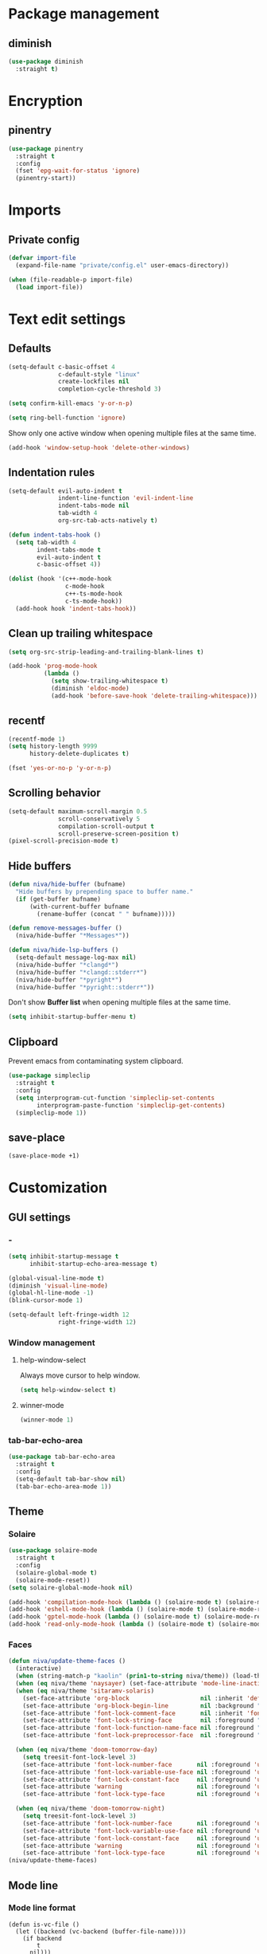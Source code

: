 #+PROPERTY: header-args:emacs-lisp :tangle (concat (file-name-sans-extension (buffer-file-name)) ".el")
#+OPTIONS:  toc:2
#+STARTUP:  overview

* Package management
** diminish
#+begin_src emacs-lisp
  (use-package diminish
    :straight t)
#+end_src
* Encryption
** pinentry
#+begin_src emacs-lisp
  (use-package pinentry
    :straight t
    :config
    (fset 'epg-wait-for-status 'ignore)
    (pinentry-start))
#+end_src

* Imports
** Private config
#+begin_src emacs-lisp
  (defvar import-file
    (expand-file-name "private/config.el" user-emacs-directory))

  (when (file-readable-p import-file)
    (load import-file))
#+end_src

* Text edit settings
** Defaults
#+begin_src emacs-lisp
  (setq-default c-basic-offset 4
                c-default-style "linux"
                create-lockfiles nil
                completion-cycle-threshold 3)
#+end_src

#+begin_src emacs-lisp
  (setq confirm-kill-emacs 'y-or-n-p)
#+end_src

#+begin_src emacs-lisp
  (setq ring-bell-function 'ignore)
#+end_src

Show only one active window when opening multiple files at the same time.
#+begin_src emacs-lisp
  (add-hook 'window-setup-hook 'delete-other-windows)
#+end_src

** Indentation rules

#+begin_src emacs-lisp
  (setq-default evil-auto-indent t
                indent-line-function 'evil-indent-line
                indent-tabs-mode nil
                tab-width 4
                org-src-tab-acts-natively t)

  (defun indent-tabs-hook ()
    (setq tab-width 4
          indent-tabs-mode t
          evil-auto-indent t
          c-basic-offset 4))

  (dolist (hook '(c++-mode-hook
                  c-mode-hook
                  c++-ts-mode-hook
                  c-ts-mode-hook))
    (add-hook hook 'indent-tabs-hook))
#+end_src

** Clean up trailing whitespace
#+begin_src emacs-lisp
  (setq org-src-strip-leading-and-trailing-blank-lines t)

  (add-hook 'prog-mode-hook
            (lambda ()
              (setq show-trailing-whitespace t)
              (diminish 'eldoc-mode)
              (add-hook 'before-save-hook 'delete-trailing-whitespace)))
#+end_src

** recentf
#+begin_src emacs-lisp
  (recentf-mode 1)
  (setq history-length 9999
        history-delete-duplicates t)
#+end_src

#+begin_src emacs-lisp
  (fset 'yes-or-no-p 'y-or-n-p)
#+end_src

** Scrolling behavior
#+begin_src emacs-lisp
  (setq-default maximum-scroll-margin 0.5
                scroll-conservatively 5
                compilation-scroll-output t
                scroll-preserve-screen-position t)
  (pixel-scroll-precision-mode t)
#+end_src

** Hide buffers

#+begin_src emacs-lisp
  (defun niva/hide-buffer (bufname)
    "Hide buffers by prepending space to buffer name."
    (if (get-buffer bufname)
        (with-current-buffer bufname
          (rename-buffer (concat " " bufname)))))
#+end_src

#+begin_src emacs-lisp
  (defun remove-messages-buffer ()
    (niva/hide-buffer "*Messages*"))
#+end_src

#+begin_src emacs-lisp
  (defun niva/hide-lsp-buffers ()
    (setq-default message-log-max nil)
    (niva/hide-buffer "*clangd*")
    (niva/hide-buffer "*clangd::stderr*")
    (niva/hide-buffer "*pyright*")
    (niva/hide-buffer "*pyright::stderr*"))
#+end_src

Don't show *Buffer list* when opening multiple files at the same time.
#+begin_src emacs-lisp
  (setq inhibit-startup-buffer-menu t)
#+end_src

** Clipboard
Prevent emacs from contaminating system clipboard.
#+begin_src emacs-lisp
  (use-package simpleclip
    :straight t
    :config
    (setq interprogram-cut-function 'simpleclip-set-contents
          interprogram-paste-function 'simpleclip-get-contents)
    (simpleclip-mode 1))
#+end_src

** save-place
#+begin_src emacs-lisp
  (save-place-mode +1)
#+end_src
* Customization
** GUI settings
*** -
#+begin_src emacs-lisp
  (setq inhibit-startup-message t
        inhibit-startup-echo-area-message t)

  (global-visual-line-mode t)
  (diminish 'visual-line-mode)
  (global-hl-line-mode -1)
  (blink-cursor-mode 1)

  (setq-default left-fringe-width 12
                right-fringe-width 12)
#+end_src

*** Window management
**** help-window-select
Always move cursor to help window.
#+begin_src emacs-lisp
  (setq help-window-select t)
#+end_src

**** winner-mode
#+begin_src emacs-lisp
  (winner-mode 1)
#+end_src

*** tab-bar-echo-area
#+begin_src emacs-lisp
  (use-package tab-bar-echo-area
    :straight t
    :config
    (setq-default tab-bar-show nil)
    (tab-bar-echo-area-mode 1))
#+end_src

** Theme
*** Solaire
#+begin_src emacs-lisp
  (use-package solaire-mode
    :straight t
    :config
    (solaire-global-mode t)
    (solaire-mode-reset))
  (setq solaire-global-mode-hook nil)

  (add-hook 'compilation-mode-hook (lambda () (solaire-mode t) (solaire-mode-reset)))
  (add-hook 'eshell-mode-hook (lambda () (solaire-mode t) (solaire-mode-reset)))
  (add-hook 'gptel-mode-hook (lambda () (solaire-mode t) (solaire-mode-reset)))
  (add-hook 'read-only-mode-hook (lambda () (solaire-mode t) (solaire-mode-reset)))
#+end_src

*** Faces
#+begin_src emacs-lisp
  (defun niva/update-theme-faces ()
    (interactive)
    (when (string-match-p "kaolin" (prin1-to-string niva/theme)) (load-theme niva/theme))
    (when (eq niva/theme 'naysayer) (set-face-attribute 'mode-line-inactive nil :box t))
    (when (eq niva/theme 'sitaramv-solaris)
      (set-face-attribute 'org-block                    nil :inherit 'default :background "black")
      (set-face-attribute 'org-block-begin-line         nil :background "black")
      (set-face-attribute 'font-lock-comment-face       nil :inherit 'font-lock-builtin-face :slant 'unspecified :foreground 'unspecified)
      (set-face-attribute 'font-lock-string-face        nil :foreground "cyan")
      (set-face-attribute 'font-lock-function-name-face nil :foreground "yellow")
      (set-face-attribute 'font-lock-preprocessor-face  nil :foreground "green"))

    (when (eq niva/theme 'doom-tomorrow-day)
      (setq treesit-font-lock-level 3)
      (set-face-attribute 'font-lock-number-face       nil :foreground 'unspecified :inherit 'font-lock-builtin-face)
      (set-face-attribute 'font-lock-variable-use-face nil :foreground 'unspecified :inherit 'default)
      (set-face-attribute 'font-lock-constant-face     nil :foreground 'unspecified :inherit 'font-lock-number-face)
      (set-face-attribute 'warning                     nil :foreground 'unspecified :inherit 'font-lock-builtin-face)
      (set-face-attribute 'font-lock-type-face         nil :foreground 'unspecified :inherit 'font-lock-builtin-face))

    (when (eq niva/theme 'doom-tomorrow-night)
      (setq treesit-font-lock-level 3)
      (set-face-attribute 'font-lock-number-face       nil :foreground 'unspecified :inherit 'font-lock-builtin-face)
      (set-face-attribute 'font-lock-variable-use-face nil :foreground 'unspecified :inherit 'default)
      (set-face-attribute 'font-lock-constant-face     nil :foreground 'unspecified :inherit 'font-lock-number-face)
      (set-face-attribute 'warning                     nil :foreground 'unspecified :inherit 'font-lock-builtin-face)
      (set-face-attribute 'font-lock-type-face         nil :foreground 'unspecified :inherit 'font-lock-builtin-face)))
  (niva/update-theme-faces)

#+end_src
** Mode line
*** Mode line format
#+begin_src disabled
  (defun is-vc-file ()
    (let ((backend (vc-backend (buffer-file-name))))
      (if backend
          t
        nil)))

  (defun niva/git-state-symbol ()
    (pcase (vc-git-state (buffer-file-name))
      ('ignored ".")
      ('unregistered ".")
      ('removed "-")
      ('edited "*")
      ('added "+")
      ('conflict "‼")
      (_ "")))

  (defvar-local niva--git-mode-line "")
  (make-variable-buffer-local 'niva--git-mode-line)
  (defun niva/update-git-branch-name ()
    (interactive)
    (if vc-mode
        (setq niva--git-mode-line (format " |  %s" (substring vc-mode 5)))
      (setq niva--git-mode-line "")))

  ;; (setq my-git-branch-name-timer (run-with-timer 0 5 'niva/update-git-branch-name))

  (defun niva/git-repository-name ()
    (let ((repository-name (vc-git-repository-url buffer-file-name)))
      (s-replace ".git" "" (s-replace "git@github.com:" "" repository-name))))

  (defun niva/bottom-right-window-p ()
    (let* ((frame (selected-frame))
           (frame-width (frame-width frame))
           (frame-height (frame-height frame)))
      (eq (selected-window)
          (window-at (- frame-width 3) (- frame-height 3)))))

  (defun niva/format-right-mode-line ()
    (propertize
     (format "%s %s %s %s "
             niva--irc-notification
             (if (= niva-elfeed-unread-count 0) ""
               (format "  %-2d" niva-elfeed-unread-count))
             (format-time-string "%R") " ")
     'face 'font-lock-string-face))

  (setq-default mode-line-format
                `((:eval (if (and buffer-file-name (buffer-modified-p)) "*%b" " %b"))
                  (:eval (if vc-mode niva--git-mode-line))
                  " | %l:%c"
                  (:eval (propertize " " 'display (list 'space :align-to (- (window-total-width) (length (niva/format-right-mode-line))))))
                  (:eval (if (niva/bottom-right-window-p) (niva/format-right-mode-line)))))
#+end_src

#+begin_src emacs-lisp
  (setq evil-mode-line-format nil)

  (setq minibuffer-prompt-properties '(read-only t intangible t cursor-intangible t face minibuffer-prompt))

  (setq-default niva/custom-mode-line
                '("%e" mode-line-front-space
                  (:propertize
                   ("" mode-line-mule-info mode-line-client mode-line-modified
                    mode-line-remote mode-line-window-dedicated)
                   display (min-width (6.0)))
                  mode-line-frame-identification
                  "%12b" ;; Remove font weight from buffer name
                  " "
                  mode-line-position (project-mode-line project-mode-line-format)
                  (vc-mode vc-mode) "  " mode-line-modes mode-line-misc-info
                  mode-line-end-spaces))

  (defun niva/change-mode-line ()
    (interactive)
    (setq mode-line-format niva/custom-mode-line))
#+end_src

#+begin_src emacs-lisp
  (setq inhibit-compacting-font-caches t)
#+end_src

*** Display time
#+begin_src emacs-lisp
  (setq display-time-format " %H:%M ")
  (setq display-time-interval 60)
  (setq display-time-default-load-average nil)

  (setq display-time-string-forms
        '((propertize
           (format-time-string display-time-format now)
           'help-echo (format-time-string "%a %b %e, %Y" now))
          " "))
  (display-time-mode 1)
#+end_src

** Font
*** Reset
#+begin_src emacs-lisp
(set-face-attribute 'fixed-pitch nil :family 'unspecified)
#+end_src
*** Remove font weight
#+begin_src emacs-lisp
  (defun niva/remove-font-weight ()
    "Set weights to regular on common faces"
    (interactive)
    (custom-set-faces
     '(default                           ((t (:background unspecified))))
     '(compilation-error                 ((t (:weight     unspecified))))
     '(bold                              ((t (:weight     unspecified))))
     '(outline-1                         ((t (:weight     unspecified))))
     '(outline-2                         ((t (:weight     unspecified))))
     '(outline-3                         ((t (:weight     unspecified))))
     '(font-lock-comment-face            ((t (:weight     unspecified))))
     '(error nil                         ((t (:weight     unspecified)))))

    (set-face-attribute 'bold               nil :weight 'unspecified)
    (set-face-attribute 'buffer-menu-buffer nil :weight 'unspecified)
    (set-face-attribute 'compilation-error  nil :weight 'unspecified)
    (set-face-attribute 'default            nil :weight 'unspecified)
    (set-face-attribute 'help-key-binding   nil :weight 'unspecified :family 'unspecified :box 'unspecified :inherit 'default)
    (set-face-attribute 'outline-1          nil :weight 'unspecified)
    (set-face-attribute 'outline-2          nil :weight 'unspecified)
    (set-face-attribute 'outline-3          nil :weight 'unspecified)
    (set-face-attribute 'tooltip            nil :inherit 'default))
  ;; (add-hook 'prog-mode-hook 'niva/remove-font-weight)
#+end_src

*** Enable chinese characters

#+begin_src disabled
  (use-package cnfonts
    :straight t
    :config
    (setq cnfonts-use-face-font-rescale t
          cnfonts-default-fontsize 16)
    (cnfonts-mode 1))
#+end_src

** Ligatures
#+begin_src emacs-lisp
  (use-package ligature
    :straight t
    :config
    (global-ligature-mode t)
    (ligature-set-ligatures 'prog-mode '("==" "!=" "<-" "<--" "->" "-->")))
#+end_src

* Controls
** Evil mode
*** evil-mode
#+begin_src emacs-lisp
  (use-package evil
    :straight t
    :init
    (setq evil-want-integration t
          evil-want-keybinding nil
          evil-vsplit-window-right t
          evil-split-window-below t
          evil-want-C-u-scroll t
          evil-undo-system 'undo-redo
          evil-scroll-count 8)
    (evil-mode))

  (with-eval-after-load 'evil-maps
    (define-key evil-motion-state-map (kbd "RET") nil))
#+end_src

*** general
#+begin_src emacs-lisp
  (use-package general
    :straight t
    :config (general-evil-setup t))
#+end_src

*** Evil collection
#+begin_src emacs-lisp
  (use-package evil-collection
    :after evil
    :straight t
    :diminish evil-collection-unimpaired-mode
    :delight
    :config
    (setq evil-collection-setup-minibuffer t)
    (evil-collection-init))

  (evil-set-initial-state 'dired-mode 'normal)
#+end_src

*** savehist
#+begin_src emacs-lisp
  (use-package savehist
    :straight t
    :init
    (savehist-mode))
#+end_src

** Window management
*** transpose-frame
#+begin_src emacs-lisp
  (use-package transpose-frame :straight t)
#+end_src
** Keybindings
*** -

#+begin_src emacs-lisp
  (use-package bind-key
    :straight t)
#+end_src

#+begin_src emacs-lisp
  (setq mac-escape-modifier nil
        mac-option-modifier nil
        mac-right-command-modifier 'meta
        mac-pass-command-to-system t)
#+end_src

#+begin_src emacs-lisp
  (global-set-key (kbd "C-j")  nil)
  (global-set-key (kbd "C-k")  nil)
  (global-set-key (kbd "<f1>") nil)
  (global-set-key (kbd "<f2>") nil)
  (global-set-key (kbd "<f3>") nil)
  (global-set-key (kbd "<f4>") nil)
#+end_src

#+begin_src emacs-lisp
  (global-set-key                   (kbd "€")       (kbd "$"))
  (global-set-key                   (kbd "<f13>")   'evil-invert-char)
  (define-key evil-insert-state-map (kbd "C-c C-e") 'comment-line)
  (define-key evil-visual-state-map (kbd "C-c C-e") 'comment-line)

  (define-key evil-normal-state-map (kbd "C-b C-x") 'kill-this-buffer)
  (define-key help-mode-map         (kbd "C-b C-x") 'evil-delete-buffer)
  (define-key evil-normal-state-map (kbd "C-w C-x") 'delete-window)
  (define-key evil-normal-state-map (kbd "s-e")     'eshell)
  (define-key evil-normal-state-map (kbd "M-e")     'eshell)
  (define-key evil-normal-state-map (kbd "B V")     'org-babel-mark-block)
  (define-key evil-normal-state-map (kbd "SPC e b") 'org-babel-execute-src-block-maybe)

  (define-key evil-normal-state-map (kbd "C-a") 'beginning-of-visual-line)
  (define-key evil-insert-state-map (kbd "C-a") 'beginning-of-visual-line)
  (define-key evil-visual-state-map (kbd "C-a") 'beginning-of-visual-line)

  (define-key evil-normal-state-map (kbd "C-e") 'end-of-visual-line)
  (define-key evil-insert-state-map (kbd "C-e") 'end-of-visual-line)
  (define-key evil-visual-state-map (kbd "C-e") 'end-of-visual-line)

  (define-key evil-normal-state-map (kbd "C-b n")   'evil-next-buffer)
  (define-key evil-normal-state-map (kbd "C-b p")   'evil-previous-buffer)

  (define-key evil-normal-state-map (kbd "C-n")   'next-line)
  (define-key evil-normal-state-map (kbd "C-p")   'previous-line)



  (with-eval-after-load 'evil-maps  (define-key evil-motion-state-map (kbd "RET") nil))
#+end_src

#+begin_src emacs-lisp
  (define-key evil-normal-state-map (kbd "C-w n")     'tab-next)
  (define-key evil-normal-state-map (kbd "C-w c")     'tab-new)
  (define-key evil-normal-state-map (kbd "C-<tab>")   'tab-next)
  (define-key evil-normal-state-map (kbd "C-S-<tab>") 'tab-previous)
#+end_src

#+begin_src emacs-lisp
  (global-set-key (kbd "s-q")        'save-buffers-kill-terminal)
  (global-set-key (kbd "s-<return>") 'toggle-frame-fullscreen)
  (global-set-key (kbd "s-t")        'tab-new)
  (global-set-key (kbd "s-w")        'tab-close)
  (global-set-key (kbd "s-z")        nil)
#+end_src

*** Window management
**** -
#+begin_src emacs-lisp
  (define-key evil-normal-state-map (kbd "C-w -")   'evil-window-split)
  (define-key evil-normal-state-map (kbd "C-w |")   'evil-window-vsplit)
  (define-key evil-normal-state-map (kbd "C-w _")   'evil-window-vsplit)
  (define-key evil-normal-state-map (kbd "C-w S--") 'evil-window-vsplit)
  (define-key evil-normal-state-map (kbd "C-w SPC") 'transpose-frame)

  (define-key evil-normal-state-map (kbd "C-w H") 'buf-move-left)
  (define-key evil-normal-state-map (kbd "C-w J") 'buf-move-down)
  (define-key evil-normal-state-map (kbd "C-w K") 'buf-move-up)
  (define-key evil-normal-state-map (kbd "C-w L") 'buf-move-right)

  (define-key evil-normal-state-map (kbd "M-<") 'ns-next-frame)
  (define-key evil-normal-state-map (kbd "M->") 'ns-prev-frame)
  (define-key evil-normal-state-map (kbd "s-<") 'ns-next-frame)
  (define-key evil-normal-state-map (kbd "s->") 'ns-prev-frame)
#+end_src

**** Move to next frame if windmove fails
#+begin_src emacs-lisp
  (define-key evil-normal-state-map (kbd "C-w h") (lambda() (interactive)
                                                    (condition-case nil
                                                        (windmove-left)
                                                      (error (ns-next-frame)))))

  (define-key evil-normal-state-map (kbd "C-w l") (lambda() (interactive)
                                                    (condition-case nil
                                                        (windmove-right)
                                                      (error (ns-prev-frame)))))
#+end_src

**** Project
#+begin_src emacs-lisp
  (setq project-switch-commands 'project-find-file)
#+end_src

** which-key

#+begin_src emacs-lisp
  (use-package which-key
    :straight t
    :diminish
    :config
    (setq which-key-popup-type 'minibuffer)
    (which-key-mode))

  (nvmap :keymaps 'override :prefix "SPC"
    "SPC"   '(execute-extended-command         :which-key "M-x")
    "B"     '(consult-buffer-other-window      :which-key "consult-buffer-other-window")
    "b"     '(consult-buffer                   :which-key "consult-buffer")
    "c C"   '(recompile                        :which-key "recompile")
    "c a"   '(eglot-code-actions               :which-key "eglot-code-actions")
    "c c"   '(project-compile                  :which-key "project-compile")
    "c e"   '(consult-compile-error            :which-key "consult-compile-error")
    "c T"   '(niva/run-test-command            :which-key "niva/run-test-command")
    "p d"   '(project-dired                    :which-key "project-dired")
    "d d"   '(dired                            :which-key "dired")
    "d l"   '(devdocs-lookup                   :which-key "devdocs-lookup")
    "d u"   '(magit-diff-unstaged              :which-key "magit-diff-unstaged")
    "e r"   '(eval-region                      :which-key "eval-region")
    "e i"   '(eglot-inlay-hints-mode           :which-key "eglot-inlay-hints-mode")
    "f f"   '(find-file                        :which-key "find-file")
    "f m"   '(consult-flymake                  :which-key "consult-flymake")
    "h p"   '(ff-get-other-file                :which-key "ff-get-other-file")
    "h h"   '(consult-history                  :which-key "consult-history")
    "i m"   '(consult-imenu-multi              :which-key "consult-imenu")
    "L n"   '(global-display-line-numbers-mode :which-key "global-display-line-numbers-mode")
    "l n"   '(display-line-numbers-mode        :which-key "display-line-numbers-mode")
    "p p"   '(project-switch-project           :which-key "project-switch-project")
    "p f"   '(project-find-file                :which-key "project-find-file")
    "r o"   '(read-only-mode                   :which-key "read-only-mode")
    "s h"   '(git-gutter:stage-hunk            :which-key "git-gutter:stage-hunk")
    "t t"   '(toggle-truncate-lines            :which-key "Toggle truncate lines")
    "w U"   '(winner-redo                      :which-key "winner-redo")
    "w u"   '(winner-undo                      :which-key "winner-undo")

    "ask"   '(gptel                            :which-key "gptel")
    "elf"   '(elfeed                           :which-key "elfeed")
    "eww"   '(eww                              :which-key "eww")
    "rec"   '(consult-recent-file              :which-key "consult-recent-file")
    "rip"   '(consult-ripgrep                  :which-key "consult-ripgrep")
    "cir"   '(circe                            :which-key "circe")
    "ir"    '(niva/switch-irc-buffers          :which-key "niva/switch-irc-buffers")
    "scr"   '(scratch-buffer                   :which-key "scratch-buffer")

    "time"  '((lambda () (interactive) (message (format-time-string "%a %d %b %H:%M v%W")))           :which-key "Display current time")
    "conf"  '((lambda () (interactive) (find-file "~/.config/emacs/config.org"))                      :which-key "Open config.org")
    "vconf" '((lambda () (interactive) (split-window-right) (find-file "~/.config/emacs/config.org")) :which-key "Open config.org")
    "sconf" '((lambda () (interactive) (split-window-below) (find-file "~/.config/emacs/config.org")) :which-key "Open config.org"))
#+end_src

** Undo
*** undo-fu
#+begin_src emacs-lisp
  (use-package undo-fu
    :straight t
    :bind
    (("s-z" . undo-fu-only-undo)
     ("s-Z" . undo-fu-only-redo)
     :map evil-normal-state-map
     ("u"   . undo-fu-only-undo)
     ("U"   . undo-fu-only-redo))
    :custom
    (undo-fu-allow-undo-in-region t))
#+end_src

*** undo-fu-session
#+begin_src emacs-lisp
  (use-package undo-fu-session
    :straight t
    :config
    (setq undo-fu-session-incompatible-files '("/COMMIT_EDITMSG\\'" "/git-rebase-todo\\'"))
    (global-undo-fu-session-mode))
#+end_src

*** vundo
#+begin_src emacs-lisp
  (use-package vundo
    :straight t
    :config
    (setq vundo-glyph-alist vundo-unicode-symbols
          vundo-window-max-height 5
          vundo-compact-display t))
#+end_src
** m-x

#+begin_src emacs-lisp
  (use-package smex
    :straight t)
  (smex-initialize)
#+end_src

** Vertico
#+begin_src emacs-lisp
  (use-package vertico
    :straight t
    :config
    (setq vertico-count 10
          vertico-resize t)
    :custom (vertico-cycle t))

  (use-package vertico-multiform
    :straight nil
    :load-path "straight/repos/vertico/extensions"
    :after vertico
    :config
    (setq vertico-sort-function #'vertico-sort-history-alpha
          vertico-multiform-commands
          '((consult-theme (vertico-sort-function . vertico-sort-alpha))
            (consult-grep (vertico-count . 20))
            (consult-ripgrep (vertico-posframe-poshandler . posframe-poshandler-frame-bottom-center) (vertico-count . 20))))

    (vertico-mode)
    (vertico-multiform-mode))

  (use-package vertico-mouse
    :straight nil
    :load-path "straight/repos/vertico/extensions"
    :after vertico
    :config
    (vertico-mouse-mode +1))
#+end_src

** Consult
#+begin_src emacs-lisp
  (use-package consult
    :straight t
    ;;:hook (completion-list-mode . consult-preview-at-point-mode)
    :config
    (consult-customize
     consult-theme
     :preview-key '("M-." "C-SPC"
                    :debounce 0.2 any))
    (setq consult-ripgrep-args "rg \
              --null \
              --line-buffered \
              --color=never \
              --max-columns=1000 \
              --path-separator / \
              --smart-case \
              --no-heading \
              --with-filename \
              --line-number \
              --hidden \
              --follow \
              --glob \"!.git/*\" ."))
#+end_src

** Marginalia
#+begin_src emacs-lisp
  (use-package marginalia
    :straight t
    :init
    (marginalia-mode))
#+end_src

** Yasnippet
#+begin_src emacs-lisp
  (require 'org-tempo)
  (add-to-list 'org-modules 'org-tempo t)
  (use-package yasnippet-snippets :straight t)

  (use-package yasnippet
    :straight t
    :diminish yas-minor-mode
    :config (yas-global-mode 1))
#+end_src

** Corfu
#+begin_src emacs-lisp
  (use-package corfu
    :straight (corfu :repo "minad/corfu" :branch "main" :files (:defaults "extensions/*.el"))
    :custom
    (corfu-cycle t)
    (corfu-auto t)
    (corfu-quit-no-match 'separator)
    (corfu-preselect 'valid)

    (corfu-echo-documentation t)
    (corfu-auto-delay 0.2)
    (corfu-auto-prefix 1)

    ;;:hook ((prog-mode . corfu-mode) (org-mode . corfu-mode))
    ;; :init

    :config
    (corfu-popupinfo-mode t)
    (global-corfu-mode t)
    (setq corfu-popupinfo-delay '(0.3 . 0.2)))

  (add-hook 'eshell-mode-hook (lambda () (setq-local corfu-auto nil) (corfu-mode)))
  (add-hook 'org-mode-hook (lambda () (corfu-mode)))

  (defun corfu-send-shell (&rest _)
    "Send completion candidate when inside comint/eshell."
    (cond
     ((and (derived-mode-p 'eshell-mode) (fboundp 'eshell-send-input))
      (eshell-send-input))
     ((and (derived-mode-p 'comint-mode)  (fboundp 'comint-send-input))
      (comint-send-input))))

  (use-package orderless
    :straight t
    :init
    (setq completion-styles '(orderless basic)
          completion-category-defaults nil
          completion-category-overrides '((file (styles . (partial-completion))))))

  (use-package cape
    :straight t
    :config
    (add-to-list 'completion-at-point-functions #'cape-dabbrev)
    (add-to-list 'completion-at-point-functions #'cape-file)
    (add-to-list 'completion-at-point-functions #'cape-elisp-block)
    (add-to-list 'completion-at-point-functions #'cape-keyword))

  (use-package kind-icon
    :straight t
    :after corfu
    :custom
    (kind-icon-use-icons t)
    (kind-icon-default-face 'corfu-default) ; to compute blended backgrounds correctly
    (kind-icon-blend-background nil)  ; Use midpoint color between foreground and background colors ("blended")?
    (kind-icon-blend-frac 0.08)
    (kind-icon-default-style
     '(:padding -1 :stroke 0 :margin 0 :radius 0 :height 1.0 :scale 1.0))
    (kind-icon-formatted 'variable)
    :config
    (add-to-list 'corfu-margin-formatters #'kind-icon-margin-formatter))
#+end_src

** buffer-move
#+begin_src emacs-lisp
  (use-package buffer-move
    :straight t)
#+end_src

** Hydra
#+begin_src emacs-lisp
  (use-package hydra
    :straight t
    :config
    (setq hydra-is-helpful nil)
    (defhydra hydra-win-resize (evil-normal-state-map "C-w")
      "Resize window"
      ("C-j" (lambda () (interactive) (evil-window-decrease-height 4)))
      ("C-k" (lambda () (interactive) (evil-window-increase-height 4)))
      ("C-h" (lambda () (interactive) (evil-window-decrease-width 8)))
      ("C-l" (lambda () (interactive) (evil-window-increase-width 8)))))

#+end_src

** imenu
#+begin_src emacs-lisp
  (use-package imenu
    :straight (:type built-in)
    :config
    (setq org-imenu-depth 8))
#+end_src
* File management
** Dired
#+begin_src emacs-lisp
  (use-package dirtree :straight t)
  (use-package dired-subtree :straight t
    :after dired
    :hook ((dired-mode . dired-hide-details-mode))
    :config
    (setq dired-subtree-use-backgrounds nil
          dired-subtree-line-prefix "  │"
          dired-kill-when-opening-new-dired-buffer t)

    (bind-key "<tab>" #'dired-subtree-toggle dired-mode-map))
  ;; (bind-key "<backtab>" #'dired-subtree-cycle dired-mode-map))

  (use-package dired-collapse
    :straight t
    :after dired
    :init
    (evil-define-key 'normal dired-mode-map (kbd "H") 'dired-up-directory)
    (evil-define-key 'normal dired-mode-map (kbd "L") 'dired-find-file)
    (add-hook 'dired-mode-hook 'dired-collapse-mode))

  (use-package async :straight t
    :config
    (autoload 'dired-async-mode "dired-async.el" nil t)
    (dired-async-mode 1))
#+end_src


** Emacs system-files
*** Backup files
#+begin_src emacs-lisp
  (setq backup-directory-alist `(("." . "/tmp/backups/")))
  (make-directory "/tmp/auto-saves/" t)
#+end_src

*** Auto-save files
#+begin_src emacs-lisp
  (setq auto-save-list-file-prefix "/tmp/auto-saves/sessions/"
        auto-save-file-name-transforms `((".*" ,"/tmp/auto-saves/" t)))

  (add-hook 'kill-emacs-hook
            (lambda ()
              (dolist (file (directory-files temporary-file-directory t "\\`auto-save-file-name-p\\'"))
                (delete-file file))))
#+end_src

*** Lock files
#+begin_src emacs-lisp
  (setq create-lockfiles nil)
#+end_src

** Other
#+begin_src emacs-lisp
  (global-auto-revert-mode t)
  (setq vc-follow-symlinks t)
#+end_src

* Performance
** Native compilation
#+begin_src emacs-lisp
  (setq warning-minimum-level :error)
#+end_src
** GCMH
#+begin_src emacs-lisp
  (use-package gcmh
    :straight t
    :diminish
    :delight
    :hook
    (focus-out-hook . gcmh-idle-garbage-collect)
    :config
    (setq gcmh-idle-delay 10
          garbage-collection-messages t
          gcmh-high-cons-threshold 104857600
          gcmh-mode +1))
#+end_src

** Profiling
#+begin_src emacs-lisp
  (use-package esup
    :straight t)
#+end_src

** Byte-compile config on save
#+begin_src disabled
  (defun niva/compile-config ()
    "Byte-compile config on save"
    (interactive)
    (when (and (buffer-file-name)
               (string= (file-name-nondirectory (buffer-file-name)) "config.org"))
      (org-babel-tangle-file
       (expand-file-name "config.org" user-emacs-directory)
       (expand-file-name "config.el" user-emacs-directory) "emacs-lisp")

      (byte-compile-file (expand-file-name "config.el" user-emacs-directory))))

  (add-hook 'after-save-hook 'niva/compile-config)
#+end_src
* Development
** Elisp
*** Formatter
#+begin_src emacs-lisp
  (defun niva/format-all-elisp-code-blocks ()
    "Format all elisp blocks in current buffer"
    (interactive)
    (setq-local indent-tabs-mode nil)
    (save-excursion
      (let ((message-log-max nil)
            (inhibit-message t)
            (inhibit-redisplay t))

        (org-element-map (org-element-parse-buffer) 'src-block
          (lambda (src-block)
            (when (string= "emacs-lisp" (org-element-property :language src-block))
              (let* ((begin (org-element-property :begin src-block))
                     (end (org-element-property :end src-block)))
                (indent-region begin end nil)
                (untabify begin end)
                (replace-regexp-in-region "\n\n*#\\+end_src" "\n#+end_src" begin end)
                (replace-regexp-in-region "#\\+begin_src emacs-lisp\n\n*" "#+begin_src emacs-lisp\n" begin end)
                (replace-regexp-in-region "\n *#\\+end_src"   "\n#+end_src" begin end)
                (replace-regexp-in-region "\n *#\\+begin_src" "\n#+begin_src" begin end)))))))
    (font-lock-fontify-block))
  ;; (add-hook 'before-save-hook 'niva/format-all-elisp-code-blocks)
#+end_src

** C++
#+begin_src emacs-lisp
  (setq cc-other-file-alist
        '(("\\.h\\'" (".cpp" ".c"))
          ("\\.hpp\\'" (".cpp" ".tpp"))
          ("\\.c\\'" (".h"))
          ("\\.cpp\\'" (".h" ".hpp" ".tpp"))
          ("\\.tpp\\'" (".hpp" ".cpp"))))
#+end_src

** Python
#+begin_src emacs-lisp
(setq-default python-indent-block-paren-deeper t)
(setq-default python-indent-guess-indent-offset nil)
(setq-default python-indent-guess-indent-offset-verbose nil)
(setq-default python-indent-offset 4)
#+end_src

** Eldoc
#+begin_src emacs-lisp
  (use-package eldoc
    :straight (:type built-in)
    :diminish
    :config
    (setq eldoc-idle-delay 0.33
          eldoc-echo-area-use-multiline-p t
          eldoc-echo-area-prefer-doc-buffer t)

    (diminish 'eldoc-mode))
  (diminish 'abbrev-mode)
#+end_src

** Language server
*** Eglot
**** -
#+begin_src emacs-lisp
  (use-package eglot
    :straight (:type built-in)
    :config
    (setq eglot-autoshutdown t)
    (add-to-list 'eglot-server-programs '((c-mode c++-mode c++-ts-mode) .
                                          ("clangd"
                                           "--query-driver=/Applications/ARM/**/*"
                                           "--clang-tidy"
                                           "--completion-style=detailed"
                                           "--pch-storage=memory"
                                           "--header-insertion=never"
                                           "-background-index-priority=background"
                                           "-j=8"
                                           "--log=error"
                                           "--function-arg-placeholders")))

    (add-to-list 'eglot-server-programs '((python-mode python-ts-mode) .
                                          ("pyright-langserver"
                                           "--stdio"))))

  (dolist (hook '(c-mode-hook c++-mode-hook c-ts-mode-hook c++-ts-mode-hook python-mode-hook python-ts-mode-hook))
    (add-hook hook 'eglot-ensure))
  (setq eglot-events-buffer-size 0)

  (add-hook 'eglot-managed-mode-hook #'eglot-inlay-hints-mode)
  (advice-add 'eglot--mode-line-format :override (lambda () ""))

  (set-face-attribute 'eglot-inlay-hint-face nil
                      :foreground (face-attribute 'default :foreground)
                      :italic t
                      :font (face-attribute 'default :font)
                      :height 0.85
                      :underline 'unspecified
                      :weight 'unspecified)


  (set-face-attribute 'eglot-highlight-symbol-face nil :underline t :weight 'regular)

  (with-eval-after-load 'eglot
    (add-hook 'eglot-managed-mode-hook
              (lambda ()
                (setq eldoc-documentation-functions
                      (cons #'flymake-eldoc-function
                            (remove #'flymake-eldoc-function eldoc-documentation-functions)))
                (setq eldoc-documentation-strategy #'eldoc-documentation-compose)))
    (set-face-attribute 'eglot-mode-line nil :inherit 'unspecified)

    (defun eglot--format-markup (markup)
      "Format MARKUP according to LSP's spec."
      (pcase-let ((`(,string ,mode)
                   (if (stringp markup) (list markup 'gfm-view-mode)
                     (list (plist-get markup :value)
                           (pcase (plist-get markup :kind)
                             ("markdown" 'gfm-view-mode)
                             ("plaintext" 'text-mode)
                             (_ major-mode))))))
        (with-temp-buffer
          (setq-local markdown-fontify-code-blocks-natively t)
          (setq string (replace-regexp-in-string "\n---" "  " string))
          (insert string)
          (let ((inhibit-message t)
                (message-log-max nil)
                match)
            (ignore-errors (delay-mode-hooks (funcall mode)))
            (font-lock-ensure)
            (goto-char (point-min))
            (let ((inhibit-read-only t))
              (when (fboundp 'text-property-search-forward)
                (while (setq match (text-property-search-forward 'invisible))
                  (delete-region (prop-match-beginning match)
                                 (prop-match-end match)))))
            (string-trim (buffer-string)))))))
#+end_src

**** Format on save
#+begin_src emacs-lisp
  (defun eglot-save-hooks ()
    (add-hook 'before-save-hook #'eglot-format-buffer))

  (add-hook 'c-mode-hook         #'eglot-save-hooks)
  (add-hook 'c-ts-mode-hook      #'eglot-save-hooks)
  (add-hook 'c++-mode-hook       #'eglot-save-hooks)
  (add-hook 'c++-ts-mode-hook    #'eglot-save-hooks)
  (add-hook 'python-ts-mode-hook #'eglot-save-hooks)

(defun niva/delete-empty-lines-at-top ()
    "Delete topmost lines if they contain no characters"
  (interactive)
  (save-excursion
    (when (> (count-lines (point-min) (point-max)) 1)
      (goto-char (point-min))
      (while (and (looking-at "^$") (> (count-lines (point-min) (point-max)) 1))
        (message "Removing empty first line")
        (delete-region (point) (progn (forward-line 1) (point)))))))

  (add-hook 'before-save-hook #'niva/delete-empty-lines-at-top)
#+end_src

** Flymake
#+begin_src emacs-lisp
  (use-package flymake
    :straight (:type built-in)
    :config
    (setq flymake-start-on-save-buffer t
          flymake-no-changes-timeout 1
          flymake-fringe-indicator-position 'left-fringe)
    (add-hook 'sh-mode-hook 'flymake-mode))

  (set-face-attribute 'error nil               :weight 'unspecified)
  (set-face-attribute 'compilation-error nil   :weight 'unspecified)
  (set-face-attribute 'compilation-warning nil :weight 'unspecified)
  (set-face-attribute 'warning nil             :weight 'unspecified)
#+end_src

#+begin_src emacs-lisp
  (with-eval-after-load 'git-gutter-fringe
    (fringe-helper-define 'exlamation-mark nil
      ".XXX.."
      ".XXX.."
      ".XXX.."
      ".XXX.."
      ".XXX.."
      "..X..."
      "......"
      ".XXX.."
      ".XXX.."
      "......")

    (fringe-helper-define 'flymake-double-exclamation-mark nil
      "........."
      ".XX...XX"
      "..XX.XX."
      "...XXX.."
      "....X..."
      "...XXX.."
      "..XX.XX."
      ".XX...XX"
      ".........")

    (add-hook 'flymake-mode-hook
              (lambda ()
                (unless (string-match-p "kaolin" (prin1-to-string custom-enabled-themes))
                  (defface niva-flymake-fringe-error '((t :inherit 'magit-diff-removed)) nil :group nil)
                  (defface niva-flymake-fringe-warning '((t :inherit 'magit-diff-base)) nil :group nil)
                  (setq flymake-error-bitmap '(flymake-double-exclamation-mark niva-flymake-fringe-error))
                  (setq flymake-warning-bitmap '(exclamation-mark niva-flymake-fringe-warning))))))
#+end_src

** Mode extension
#+begin_src emacs-lisp
  (dolist (pair '(("\\.tpp\\'" . c++-mode)))
    (push pair auto-mode-alist))
#+end_src

** Tree-sitter
*** treesit
#+begin_src emacs-lisp
  (use-package treesit
    :straight (:type built-in)
    :config
    (setq treesit-font-lock-level    2
          c-ts-mode-indent-offset    4
          json-ts-mode-indent-offset 4
          treesit-language-source-alist '((bash         "https://github.com/tree-sitter/tree-sitter-bash")
                                          (c            "https://github.com/tree-sitter/tree-sitter-c")
                                          (cpp          "https://github.com/tree-sitter/tree-sitter-cpp")
                                          (cmake        "https://github.com/uyha/tree-sitter-cmake")
                                          (js           "https://github.com/tree-sitter/tree-sitter-javascript")
                                          (json         "https://github.com/tree-sitter/tree-sitter-json")
                                          (python       "https://github.com/tree-sitter/tree-sitter-python")
                                          (tsx          "https://github.com/tree-sitter/tree-sitter-typescript")
                                          (typescript   "https://github.com/tree-sitter/tree-sitter-typescript")
                                          (yaml         "https://github.com/ikatyang/tree-sitter-yaml")))

    (dolist (pair '(("\\.sh\\'"           . bash-ts-mode)
                    ("\\.c\\'"            . c-ts-mode)
                    ("\\.h\\'"            . c-ts-mode)
                    ("\\.cpp\\'"          . c++-ts-mode)
                    ("\\.hpp\\'"          . c++-ts-mode)
                    ("\\.tpp\\'"          . c++-ts-mode)
                    ("\\.java\\'"         . java-ts-mode)
                    ("\\.js\\'"           . js-ts-mode)
                    ("\\.md\\'"           . json-ts-mode)
                    ("\\.json\\'"         . json-ts-mode)
                    ("\\.ts\\'"           . typescript-ts-mode)
                    ("\\.tsx\\'"          . tsx-ts-mode)
                    ("\\.css\\'"          . css-ts-mode)
                    ("\\.cmake\\'"        . cmake-ts-mode)
                    ("\\.py\\'"           . python-ts-mode)
                    ("\\.yaml\\'"         . yaml-ts-mode)
                    ("\\.clangd\\'"       . yaml-ts-mode)
                    ("\\.yml\\'"          . yaml-ts-mode)
                    ("\\.clang-format\\'" . yaml-ts-mode)
                    ("\\.clang-tidy\\'"   . yaml-ts-mode)))
      (push pair auto-mode-alist)))
#+end_src

** Reformatter
#+begin_src emacs-lisp
  (use-package reformatter
    :straight t
    :config
    (reformatter-define sh-format
      :program "shfmt"
      :group 'sh-mode)

    (reformatter-define black-format
      :program "black"
      :args '("-" "--quiet")
      :group 'python-mode)

    (reformatter-define isort-format
      :program "isort"
      :args '("--apply" "-")
      :group 'python-mode)

    (add-to-list 'sh-mode-hook #'sh-format-on-save-mode)
    (add-to-list 'python-ts-mode-hook #'black-format-on-save-mode)
    (add-to-list 'python-ts-mode-hook #'isort-format-on-save-mode))
#+end_src

** Version control
*** Git gutter
#+begin_src emacs-lisp
  (use-package git-gutter
    :straight t
    :diminish
    :config
    (setq git-gutter:update-interval 1
          git-gutter:added-sign    "+"
          git-gutter:modified-sign "="
          git-gutter:deleted-sign  "-"))
#+end_src

**** git-gutter-fringe
#+begin_src emacs-lisp
  (use-package git-gutter-fringe
    :straight t
    :delight
    :diminish git-gutter-mode
    :config
    (global-git-gutter-mode +1)
    (setq git-gutter-fr:side 'left-fringe))

  (add-hook 'git-gutter-mode-hook
            (lambda ()
              (unless (string-match-p "kaolin" (prin1-to-string custom-enabled-themes))
                (with-eval-after-load 'magit
                  (set-face-attribute 'git-gutter-fr:added    nil :foreground (face-attribute 'magit-diff-added   :foreground) :background (face-attribute 'magit-diff-added   :background))
                  (set-face-attribute 'git-gutter-fr:modified nil :foreground (face-attribute 'magit-diff-base    :foreground) :background (face-attribute 'magit-diff-base    :background))
                  (set-face-attribute 'git-gutter-fr:deleted  nil :foreground (face-attribute 'magit-diff-removed :foreground) :background (face-attribute 'magit-diff-removed :background))))))

  (add-hook 'prog-mode-hook
            (lambda () (git-gutter-mode +1)))

  (defun niva/naysayer-faces () (interactive)
         (set-face-attribute 'highlight              nil :background "#335533")
         (set-face-attribute 'compilation-info       nil :foreground "#2ec09c")
         (set-face-attribute 'region                 nil :background "#335533")
         (set-face-attribute 'git-gutter-fr:added    nil :foreground "#5e8203")
         (set-face-attribute 'git-gutter-fr:modified nil :foreground "#00638a")
         (set-face-attribute 'git-gutter-fr:deleted  nil :foreground "#d0372d"))


  (fringe-helper-define 'git-gutter-fr:added nil
    "......."
    "...x..."
    "...x..."
    "...x..."
    "xxxxxxx"
    "...x..."
    "...x..."
    "...x..."
    ".......")

  (fringe-helper-define 'git-gutter-fr:deleted nil
    "......."
    "......."
    "......."
    ".XXXXX."
    "......."
    "......."
    ".......")

  ;; Lines
  (fringe-helper-define 'git-gutter-fr:modified nil
    "......."
    ".xxxxx."
    "......."
    "......."
    ".xxxxx.")
#+end_src

*** magit
#+begin_src emacs-lisp
  (use-package magit
    :straight t
    :config
    (setq ediff-split-window-function 'split-window-horizontally
          ediff-window-setup-function 'ediff-setup-windows-plain)

    (defun disable-y-or-n-p (orig-fun &rest args)
      (cl-letf (((symbol-function 'y-or-n-p) (lambda (prompt) t)))
        (apply orig-fun args)))

    (advice-add 'ediff-quit :around #'disable-y-or-n-p))
#+end_src
** Documentation
*** markdown-mode
#+begin_src emacs-lisp
  (use-package markdown-mode
    :straight t
    :config
    (set-face-attribute 'markdown-code-face nil :background 'unspecified)
    (set-face-attribute 'markdown-line-break-face nil :underline 'unspecified)
    (setq markdown-hr-display-char nil))
#+end_src
*** helpful
#+begin_src emacs-lisp
  (use-package helpful
    :straight (:host github :repo "wilfred/helpful")
    :bind (("C-h f" . helpful-callable)
  		     ("C-h v" . helpful-variable)
  		     ("C-h k" . helpful-key)
  		     ("C-h F" . helpful-function)
  		     ("C-h C" . helpful-command)
  		     ("C-c C-d" . helpful-at-point)))
#+end_src
*** devdocs
#+begin_src emacs-lisp
  (use-package devdocs
    :straight t
    :init
    (defvar lps/devdocs-alist
      '((python-ts-mode-hook     . "python~3.12")
        (c-ts-mode-hook          . "c")
        (c++-mode-hook           . "cpp")
        (c++-ts-mode-hook        . "cpp")
        (org-mode-hook           . "elisp")
        (emacs-lisp-mode-hook    . "elisp")
        (sh-mode-hook            . "bash")))

    (setq devdocs-window-select t
          shr-max-image-proportion 0.4)

    (dolist (pair lps/devdocs-alist)
      (let ((hook (car pair))
            (doc (cdr pair)))
        (add-hook hook `(lambda () (setq-local devdocs-current-docs (list ,doc))))))

    (define-key evil-normal-state-map (kbd "SPC g d")
                (lambda ()
                  (interactive)
                  (devdocs-lookup nil (thing-at-point 'symbol t)))))
#+end_src

** Running tests
#+begin_src emacs-lisp
  (defun niva/run-test-command ()
    "Run command for testing"
    (interactive)
    (let* ((command-history (symbol-value 'my-run-test-project-command-history))
           (last-command (car command-history))
           (command (read-shell-command "Test command: " last-command 'my-run-test-project-command-history)))
      (compile command)))
  (defvar niva/run-test-command-history nil)
#+end_src
* Terminal
** eshell
#+begin_src emacs-lisp
  (use-package eshell
    :straight (:type built-in)
    :defines eshell-prompt-function
    :config
    (add-hook 'shell-mode-hook 'with-editor-export-editor)
    (add-hook 'eshell-mode-hook
              (lambda ()
                (define-key eshell-hist-mode-map (kbd "C-c C-l") nil)
                (define-key eshell-hist-mode-map (kbd "M-s")     nil)
                (define-key eshell-mode-map      (kbd "C-a")     'eshell-bol)
                (define-key eshell-mode-map      (kbd "C-l")     'eshell/clear)
                (define-key eshell-mode-map      (kbd "C-r")     'eshell-isearch-backward)
                (define-key eshell-mode-map      (kbd "C-u")     'eshell-kill-input)))

    (setq eshell-ask-to-save-history 'always
          eshell-banner-message
          '(format "%s %s\n"
                   (propertize (format " %s " (string-trim (buffer-name)))
                               'face 'mode-line-highlight)
                   (propertize (current-time-string)
                               'face 'font-lock-keyword-face))
          eshell-cmpl-cycle-completions t
          eshell-cmpl-ignore-case t
          eshell-destroy-buffer-when-process-dies nil
          eshell-error-if-no-glob t
          eshell-glob-case-insensitive t
          eshell-hist-ignoredups t
          eshell-input-filter (lambda (input) (not (string-match-p "\\`\\s-+" input)))
          eshell-kill-processes-on-exit t
          eshell-scroll-to-bottom-on-input 'all
          eshell-scroll-to-bottom-on-output nil))

  (setq system-name (car (split-string system-name "\\.")))
  (setq eshell-prompt-regexp "^.+@.+:.+> ")
  (setq eshell-prompt-function
        (lambda ()
          (concat
           (propertize (user-login-name)
                       'face 'font-lock-keyword-face)
           (propertize (format "@%s" (system-name))
                       'face 'default)
           (propertize ":"
                       'face 'font-lock-doc-face)
           (propertize (abbreviate-file-name (eshell/pwd))
                       'face 'font-lock-type-face)
           (propertize " $"
                       'face 'font-lock-doc-face)
           (propertize " "
                       'face 'default))))
#+end_src

*** eshell-syntax-highlighting
#+begin_src emacs-lisp
  (use-package eshell-syntax-highlighting
    :straight t
    :hook (eshell-mode . eshell-syntax-highlighting-mode))
#+end_src

*** Kill buffer on quit
#+begin_src emacs-lisp
  (defun niva/term-handle-exit (&optional process-name msg)
    "Kill buffer on quit"
    (kill-buffer (current-buffer)))

  (advice-add 'term-handle-exit :after 'niva/term-handle-exit)
#+end_src

*** Log coloring
#+begin_src disabled
  (defun niva/font-lock-comment-annotations ()
    "Colorize keywords in eshell buffers"
    (interactive)
    (font-lock-add-keywords
     nil
     '(("\\<\\(.*ERR.*\\)"                                            1 'compilation-error   t)
       ("\\<\\(.*INFO.*\\)"                                           1 'compilation-info    t)
       ("\\<\\(.*DEBUG.*\\)"                                          1 'compilation-info    t)
       ("\\<\\(.*WARN.*\\)"                                           1 'compilation-warning t)
       ("\\<\\(.*DEBUG: --- CMD: POLL(60) REPLY: ISTATR(49) ---.*\\)" 1 'completions-common-part t)
       ("\\<\\(.*DEBUG: --- CMD: OUT(68) REPLY: ACK(40) ---.*\\)"     1 'completions-common-part t))))

  (add-hook 'eshell-mode-hook 'niva/font-lock-comment-annotations)
#+end_src

*** Alias
#+begin_src emacs-lisp
  (defalias 'ff    "for i in ${eshell-flatten-list $*} {find-file $i}")
  (defalias 'emacs "ff")
  (defalias 'fo    "find-file-other-window $1")
  (defalias 'ts    "ts '[%Y-%m-%d %H:%M:%S]'")
#+end_src

** exec-path-from-shell
#+begin_src emacs-lisp
  (use-package exec-path-from-shell
    :straight t
    :config (exec-path-from-shell-initialize))
  (when (memq window-system '(mac ns x)) (exec-path-from-shell-initialize))
#+end_src
* Compilation mode
#+begin_src emacs-lisp
  (use-package xterm-color :straight t)
  (setq compilation-environment '("TERM=xterm-256color"))
  (defun niva/advice-compilation-filter (f proc string)
    (funcall f proc (xterm-color-filter string)))
  (advice-add 'compilation-filter :around #'niva/advice-compilation-filter)
#+end_src

* Org
** olivetti
#+begin_src emacs-lisp
  (use-package olivetti
    :straight t
    :config
    (setq olivetti-style 'fancy))
#+end_src

** org
#+begin_src emacs-lisp
  (require 'org-tempo)
  (add-to-list 'org-modules 'org-tempo)
  (dolist (pair '(("sh"   . "src sh")
                  ("el"   . "src emacs-lisp")
                  ("sc"   . "src scheme")
                  ("ts"   . "src typescript")
                  ("py"   . "src python")
                  ("go"   . "src go")
                  ("yaml" . "src yaml")
                  ("json" . "src json")
                  ("cpp"  . "src cpp")))
    (add-to-list 'org-structure-template-alist pair))

  (use-package org
    :straight t
    :config
    (setq org-hide-emphasis-markers t
          org-fontify-quote-and-verse-blocks t
          org-return-follows-link t
          org-pretty-entities t
          org-ellipsis " ..."
          org-use-sub-superscripts nil))
#+end_src

** org code blocks
#+begin_src emacs-lisp
  (defun narrow-to-region-indirect (start end)
    "Restrict editing in this buffer to the current region, indirectly."
    (interactive "r")
    (deactivate-mark)
    (let ((buf (clone-indirect-buffer nil nil)))
      (with-current-buffer buf
        (narrow-to-region start end))
      (switch-to-buffer buf)))
#+end_src

#+begin_src emacs-lisp
  ;; Disable < matching with (
  (defun niva/org-syntax-remove-angle-bracket-match ()
    "Disable < matching with ("
    (interactive)
    (modify-syntax-entry ?< "." org-mode-syntax-table)
    (modify-syntax-entry ?> "." org-mode-syntax-table))

  (add-hook 'org-mode-hook #'niva/org-syntax-remove-angle-bracket-match)
#+end_src

** org-roam
#+begin_src emacs-lisp
  (use-package org-roam
    :straight t
    :config
    (when (fboundp 'niva/setup-org-roam)
      (niva/setup-org-roam))
    (org-roam-db-autosync-enable))

  (defun my/org-roam-open-link ()
    (interactive)
    (if (and (eq major-mode 'org-mode) (string-match-p org-link-any-re (thing-at-point 'line)))
        (call-interactively #'org-roam-node-find)
      (evil-ret)))

  (evil-define-key 'normal org-mode-map (kbd "RET") #'my/org-roam-open-link)
#+end_src

*** websocket

#+begin_src emacs-lisp
  (use-package websocket
    :straight t
    :after org-roam)
#+end_src

*** org-roam-ui
#+begin_src emacs-lisp
  (use-package org-roam-ui
    :straight t
    :after org-roam
    ;; :hook (after-init . org-roam-ui-mode)
    :config
    (setq org-roam-ui-sync-theme t
          org-roam-ui-follow t
          org-roam-ui-open-on-start nil
          org-roam-ui-update-on-save t))
#+end_src

*** logseq
#+begin_src emacs-lisp
  ;; (use-package org-roam-logseq
  ;;   :straight (:host github :repo "idanov/org-roam-logseq.el"))

  ;; (setq org-roam-dailies-directory "journals/"
  ;;       org-roam-file-exclude-regexp "\\.st[^/]*\\|logseq/.*$")

  ;; (setq org-roam-capture-templates '(("d" "default"
  ;;                                     plain
  ;;                                     "%?"
  ;;                                     :target (file+head "pages/${slug}.org" "#+title: ${title}\n")
  ;;                                     :unnarrowed t)))

  ;; (setq org-roam-dailies-capture-templates '(("d" "default"
  ;;                                             entry
  ;;                                             "* %?"
  ;;                                             :target (file+head "%<%Y_%m_%d>.org" "#+title: %<%Y-%m-%d>\n"))))
#+end_src

** visual-fill-column
#+begin_src emacs-lisp
  (use-package visual-fill-column
    :straight t)
#+end_src
* Tetris
#+begin_src emacs-lisp
  (setq-default tetris-use-color t
                tetris-use-glyphs nil
                tetris-border 4)
  (add-hook 'tetris-mode-hook (lambda ()
                                (set-face-attribute 'gamegrid-face-*Tetris* nil :font "Monaco")))
#+end_src
* Web
** shr
#+begin_src emacs-lisp
  (use-package shr
    :straight (:type built-in)
    :config
    (setq shr-use-fonts nil)
    (setq shr-max-width nil)
    (setq shr-width nil)

    (defun niva/create-image-content (spec size content-type flags)
      (let ((data (if (consp spec)
                      (car spec)
                    spec)))
        (cond
         ((eq size 'original)
          (create-image data nil t :ascent 100 :format content-type))
         ((eq content-type 'image/svg+xml)
          (create-image data 'svg t :ascent 100))
         (t
          (ignore-errors
            (shr-rescale-image data content-type
                               (plist-get flags :width)
                               (plist-get flags :height)))))))

    (setq niva--image-slice-divisor 1)
    (defun niva/handle-image-params (image alt start size)
      (let* ((image-pixel-cons (image-size image t))
             (image-pixel-width (car image-pixel-cons))
             (image-pixel-height (cdr image-pixel-cons))
             (image-scroll-rows (/ (round (/ image-pixel-height (default-font-height))) niva--image-slice-divisor)))
        (when (and (> (current-column) 0) (> image-pixel-width 400))
          (insert "\n"))
        (insert-sliced-image image (or alt "*") nil image-scroll-rows 1)
        (put-text-property start (point) 'image-size size)
        (when (and shr-image-animate
                   (cond ((fboundp 'image-multi-frame-p)
                          (cdr (image-multi-frame-p image)))
                         ((fboundp 'image-animated-p)
                          (image-animated-p image))))
          (image-animate image nil 60))
        image))

    (defun niva/shr-put-image (spec alt &optional flags)
      (if (display-graphic-p)
          (let* ((size (cdr (assq 'size flags)))
                 (content-type (and (consp spec)
                                    (cadr spec)))
                 (start (point))
                 (image (niva/create-image-content spec size content-type flags)))
            (if image
                (niva/handle-image-params image alt start size)))
        (insert (or alt ""))))


    (defun niva/shr-remove-underline-from-images (dom &optional url)
      (let ((start (point)))
        (shr-tag-img dom url)
        (put-text-property start (point) 'face '(:underline nil))))

    (setq shr-external-rendering-functions '((img . niva/shr-remove-underline-from-images))
          shr-put-image-function #'niva/shr-put-image))

  (setq image-transform-fit-width 500)
#+end_src

** eww
#+begin_src emacs-lisp
  (setq-default browse-url-browser-function 'eww-browse-url
                shr-use-fonts nil
                shr-use-colors t
                eww-search-prefix "https://html.duckduckgo.com/html?q=")

  (dolist (face '(shr-h1
                  shr-text
                  shr-code
                  variable-pitch-text
                  gnus-header
                  info-title-1
                  info-title-2
                  info-title-3
                  info-title-4
                  help-for-help-header
                  ;; variable-pitch
                  ;; variable-pitch-text
                  read-multiple-choice-face
                  help-key-binding
                  ;; fixed-pitch
                  ;; fixed-pitch-serif
                  info-menu-header))
    (ignore-errors
      (set-face-attribute face nil
                          :height 'unspecified
                          :inherit 'default
                          :family 'unspecified
                          :weight 'unspecified)))
#+end_src

#+begin_src emacs-lisp
  (defun niva/eww-toggle-images ()
    (interactive)
    (setq-local shr-inhibit-images (not shr-inhibit-images))
    (eww-reload))
#+end_src

** webkit
#+begin_src emacs-lisp
  (setq browse-url-browser-function (lambda (url session)
                                      (other-window 1)
                                      (xwidget-webkit-browse-url url)))
#+end_src
** elfeed
#+begin_src emacs-lisp
  (if niva/elfeed-enabled
      (progn
#+end_src

*** elfeed
#+begin_src emacs-lisp
  (use-package elfeed
    :straight t
    :hook (elfeed-search-mode . elfeed-update)
    :config
    (setq elfeed-search-filter "-star +unread")
    (setq elfeed-show-truncate-long-urls nil)
    (set-face-attribute 'elfeed-search-unread-title-face nil :inherit 'default)


    (defun niva/elfeed--move-paragraph-up ()
      (interactive)
      (if (derived-mode-p 'elfeed-show-mode)
          (condition-case nil
              (progn
                (evil-backward-paragraph 2)
                (forward-line 1))
            (beginning-of-buffer
             (message "Previous item")
             (elfeed-show-prev)))))

    (defun niva/elfeed--move-paragraph-down ()
      (interactive)
      (if (derived-mode-p 'elfeed-show-mode)
          (condition-case nil
              (progn
                (evil-forward-paragraph)
                (forward-line 1))
            (end-of-buffer
             (message "Next item")
             (elfeed-show-next)))))

    (define-key elfeed-show-mode-map (kbd "C-p") 'niva/elfeed--move-paragraph-up)
    (define-key elfeed-show-mode-map (kbd "C-n") 'niva/elfeed--move-paragraph-down)
    (define-key elfeed-show-mode-map (kbd "ä") 'niva/elfeed--move-paragraph-up)
    (define-key elfeed-show-mode-map (kbd "ö") 'niva/elfeed--move-paragraph-down))

  (defun elfeed-olivetti (buff)
    (switch-to-buffer buff)
    (setq-local olivetti-body-width 80)
    (setq-local shr-inhibit-images nil)
    (setq-local shr-max-image-proportion 1)
    (setq-local scroll-margin 10)
    (olivetti-mode)
    (hl-paragraph-mode)
    (elfeed-show-refresh))
  (setq elfeed-show-entry-switch 'elfeed-olivetti)

  (defun niva/clear-elfeed ()
    "Clear elfeed database"
    (interactive)
    (setq elfeed-db-directory (expand-file-name "~/.elfeed"))
    (delete-directory elfeed-db-directory t)
    (message "Elfeed database cleared. Restart Elfeed to initialize a new database."))
  (niva/clear-elfeed)

  (defun niva/elfeed-update-loop ()
    (interactive)
    (message "Updating elfeed")
    (elfeed-update))
#+end_src

*** elfeed-protocol
#+begin_src emacs-lisp
  (use-package elfeed-protocol
    :straight t
    :after elfeed
    :config
    (setq elfeed-use-curl t
          elfeed-sort-order 'descending
          elfeed-protocol-enabled-protocols '(fever)
          elfeed-protocol-fever-update-unread-only nil
          elfeed-protocol-fever-maxsize 50
          elfeed-protocol-fever-fetch-category-as-tag t
          elfeed-protocol-feeds (list (list niva/elfeed-fever-url
                                            :api-url niva/elfeed-api-url
                                            :password (niva/lookup-password :host "fever")))))

  (defun niva/elfeed-refresh ()
    (interactive)
    (mark-whole-buffer)
    (cl-loop for entry in (elfeed-search-selected)
             do (elfeed-untag-1 entry 'unread))
    (elfeed-search-update--force)
    (message niva/elfeed-fever-url)
    (elfeed-protocol-fever-reinit niva/elfeed-api-url))
#+end_src

#+begin_src emacs-lisp
  (elfeed-protocol-enable)

  (evil-define-key 'normal elfeed-show-mode-map "I" #'niva/elfeed-toggle-images)
  (define-key elfeed-search-mode-map (kbd "I") #'niva/elfeed-toggle-images)
  (evil-define-key 'normal elfeed-search-mode-map "r" 'elfeed-update)
#+end_src

*** Count unreads
#+begin_src emacs-lisp
  (setq-default niva-elfeed-unread-count 0)
  (defun niva/elfeed-update-unread-count ()
    (interactive)
    (setq niva-elfeed-unread-count
          (cl-loop for entry in elfeed-search-entries
                   count (memq 'unread (elfeed-entry-tags entry)))))

  (add-hook 'elfeed-db-update-hook 'niva/elfeed-update-unread-count)
  (add-hook 'elfeed-search-update-hook 'niva/elfeed-update-unread-count)
#+end_src

*** Window handling
#+begin_src emacs-lisp
  ;; (defun elfeed-entry-buffer ()
  ;;   (get-buffer-create "*elfeed-entry*"))
#+end_src

#+begin_src emacs-lisp
  ;; (defun niva/elfeed-split (buff)
  ;;   (interactive)
  ;;   (let ((w (split-window-below)))
  ;;     (select-window w))
  ;;   (switch-to-buffer buff)
  ;;   (olivetti-mode))
#+end_src

#+begin_src emacs-lisp
  ;; (defun elfeed-kill-buffer ()
  ;;   (interactive)
  ;;   (let* ((buff (get-buffer "*elfeed-entry*"))
  ;;          (window (get-buffer-window buff)))
  ;;     (kill-buffer buff)
  ;;     (delete-window window)))
#+end_src

#+begin_src emacs-lisp
  ;; (defun elfeed-search-quit-window ()
  ;;   (interactive)
  ;;   (elfeed-db-save)
  ;;   (elfeed-kill-buffer)
  ;;   (quit-window))
  ))
#+end_src

*** Customization
#+begin_src emacs-lisp
  (use-package relative-date :straight (relative-date :host github :repo "rougier/relative-date"))
  (defun elfeed-search-format-date (date) (format "%-12s" (relative-date date)))
#+end_src

#+begin_src emacs-lisp
  (setq widest-tag 0)
  (setq widest-feed-title 0)
  (defun niva/elfeed-search-print-entry (entry)
    (let* ((feed (elfeed-entry-feed entry))
           (feed-title (when feed (or (elfeed-meta feed :title) (elfeed-feed-title feed))))
           (star (if (member "star" (mapcar #'symbol-name (elfeed-entry-tags entry))) "*" " "))
           (tags (delete "unread" (delete "star" (mapcar #'symbol-name (elfeed-entry-tags entry)))))
           (tags-str "%-12s")
           (date (elfeed-search-format-date (elfeed-entry-date entry)))
           (title (or (elfeed-meta entry :title) (elfeed-entry-title entry) ""))
           (title-faces (elfeed-search--faces (elfeed-entry-tags entry)))
           (formatted-date (propertize date 'face 'elfeed-search-title-face))
           (formatted-star (propertize star 'face 'elfeed-search-tag-face))

           (formatted-tags
            (if (> (window-width) 120)
                (and tags (propertize (format tags-str (mapconcat 'identity tags " ")) 'face 'elfeed-search-tag-face)) ""))

           (formatted-feed-title (and feed-title (propertize (format "%s" feed-title) 'face 'elfeed-search-feed-face)))

           (title-width (- (window-width)
                           (string-width formatted-date)
                           (string-width formatted-star)
                           (string-width formatted-tags)
                           widest-feed-title 5))

           (title-column (elfeed-format-column
                          title title-width
                          :left))

           (formatted-title (propertize (format "%s " title-column) 'face title-faces 'kbd-help title)))

      (if (< widest-tag (string-width formatted-tags))
          (setq widest-tag (string-width formatted-tags)))

      (if (< widest-feed-title (string-width formatted-feed-title))
          (setq widest-feed-title (string-width formatted-feed-title)))

      (setq tag-padding (format "%%-%ds" widest-tag))
      (setq feed-padding (format "%%-%ds" widest-feed-title))

      (mapc #'insert (list
                      formatted-date
                      " " (format feed-padding formatted-feed-title)
                      " " formatted-title
                      " " formatted-tags
                      formatted-star))))


  (setq elfeed-search-print-entry-function #'niva/elfeed-search-print-entry)

  (defun niva/update-elfeed-on-resize (&optional _)
    (when (eq major-mode 'elfeed-search-mode)
      (elfeed-update)))
  (add-hook 'window-size-change-functions #'niva/update-elfeed-on-resize)
#+end_src

#+begin_src emacs-lisp
  (defun niva/elfeed-sort-by-tags-and-feed (a b)
    (let* ((a-title (format "%s" (elfeed-entry-feed a)))
           (b-title (format "%s" (elfeed-entry-feed b)))
           (a-tags (format "%s" (elfeed-entry-tags a)))
           (b-tags (format "%s" (elfeed-entry-tags b))))
      (if (and (string= a-tags b-tags) (string= a-title b-title))
          (< (elfeed-entry-date b) (elfeed-entry-date a))
        (if (string= a-tags b-tags)
            (string> a-title b-title)
          (string< a-tags b-tags)))))

  (setf elfeed-search-sort-function nil)
#+end_src

*** Graphics handling
#+begin_src emacs-lisp
  (setq shr-inhibit-images t)
  (defun niva/elfeed-toggle-images ()
    (interactive)
    (setq-local shr-inhibit-images (not shr-inhibit-images))
    (elfeed-show-refresh))
#+end_src

#+begin_src emacs-lisp
  (defun niva/insert-indented-image (spec alt &optional flags)
    (insert "\n        ")
    (shr-put-image spec alt flags)
    (insert "\n\n"))
#+end_src

** irc
*** circe
#+begin_src disabled
  (use-package circe
    :straight t
    :config
    (setq lui-fill-column                     80
          lui-time-stamp-position             'right
          lui-time-stamp-only-when-changed-p  t
          lui-time-stamp-format               "[%H:%M]"
          lui-fill-type                       "                "
          circe-reduce-lurker-spam            t
          circe-server-buffer-name            "{network}"
          circe-server-max-reconnect-attempts 2
          circe-default-nick                  "niklas"
          circe-default-realname              "niklas"
          circe-format-server-topic           "{new-topic}"
          circe-format-say                    "{nick:-16s}{body}"
          circe-format-self-say               circe-format-say
          circe-default-part-message          nil
          circe-default-quit-message          nil
          circe-chat-buffer-name              " irc://{target}"
          circe-network-defaults              nil
          lui-logging-file-format             "{buffer}/%Y-%m-%d.txt")

    (enable-lui-logging-globally)
    (enable-lui-track)
    (niva/setup-irc-config)
    (enable-circe-color-nicks)

    (add-hook 'circe-channel-mode-hook 'read-only-mode)
    (circe-set-display-handler "353" 'circe-display-ignore)
    (circe-set-display-handler "366" 'circe-display-ignore)

    (setq lui-time-stamp-position 'right-margin
          lui-fill-type nil)

    (defun my-lui-setup ()
      (setq fringes-outside-margins t
            right-margin-width 7
            word-wrap t;
            wrap-prefix "              ")
      (setf (cdr (assoc 'continuation fringe-indicator-alist)) nil)
      (add-hook 'lui-mode-hook 'my-lui-setup)))
#+end_src

*** IRC notifications
#+begin_src disabled
  (with-eval-after-load 'circe
    (defvar niva--irc-notification "")

    (defun niva/irc-log-face (target)
      (setq-local niva--irc-log-face
                  (if (string-prefix-p "#yos" target)
                      'font-lock-type-face
                    'font-lock-string-face)))

    (defvar niva--irc-busy nil)
    (defun niva/privmsg (nick userhost _command target text)
      (niva/log-to-buffer " irc://history" target nick text)
      (unless niva--irc-busy
        (setq niva--irc-busy t)
        (setq niva--irc-notification (substring (format "%s@%s: \"%s\"" nick target text) 0 20))
        (run-with-timer 3 nil (lambda ()
                                (setq niva--irc-notification "")
                                (force-mode-line-update t)
                                (setq niva--irc-busy nil)))))

    (advice-add 'circe-display-PRIVMSG :after #'niva/privmsg)

    (defun niva/remove-irc-notification-if-read (orig-func buffer-or-name &rest args)
      (let ((buf (get-buffer buffer-or-name)))
        (when (and buf (with-current-buffer buf (derived-mode-p 'circe-channel-mode)))
          (setq niva--irc-notification ""))
        (apply orig-func buffer-or-name args))))
#+end_src

*** IRC log window
#+begin_src disabled
  (defun niva/log-to-buffer (buffer nick target text)
    (setq my-buffer (get-buffer-create buffer))
    (with-current-buffer my-buffer
      (funcall 'niva/irc-log-mode)
      (setq buffer-read-only nil)
      (goto-char (point-max))
      (insert (format "%s %s %s %s\n"
                      (propertize (format-time-string "[%H:%M]") 'face 'font-lock-comment-face)
                      (propertize target 'face (niva/irc-log-face target))
                      (propertize (format "%s" nick) 'face 'circe-highlight-nick-face)
                      text))
      (goto-char (point-max)))
    (setq buffer-read-only t))
#+end_src

#+begin_src disabled
  (define-derived-mode niva/irc-log-mode prog-mode ()
    (setq window-point-insertion-type t)
    (solaire-mode 1)
    (read-only-mode t))
#+end_src

*** List IRC buffers
#+begin_src disabled
  (defvar niva--switch-irc-buffers-times 0)
  (defun niva/switch-irc-buffers ()
    (interactive)
    (let ((original-buffer (current-buffer)))
      (let ((irc-buffers (seq-filter (lambda (buf)
                                       (string-prefix-p " irc://" (buffer-name buf)))
                                     (buffer-list))))
        (if irc-buffers
            (switch-to-buffer (completing-read "Switch to buffer: " (mapcar 'buffer-name irc-buffers)))
          (progn
            (if (= 0 niva--switch-irc-buffers-times)
                (progn
                  (setq niva--switch-irc-buffers-times 1)
                  (message "Starting Circe...")
                  (circe "znc")
                  (switch-to-buffer original-buffer)
                  (sit-for 3)
                  (niva/switch-irc-buffers))
              (message "Circe timed out.")))))))
#+end_src
** gptel
#+begin_src emacs-lisp
  (use-package gptel
    :diminish gptel-mode
    :straight (gptel :host github :repo "karthink/gptel")
    :config

    (setq ollama-backend (gptel-make-ollama "ollama" :host "localhost:11434" :stream t :models '("llama3:latest" "deepseek-coder:6.7b-instruct")))
    (setq openai-backend (gptel-make-openai "ChatGPT" :key 'gptel-api-key :stream t :models '("gpt-3.5-turbo" "gpt-4-turbo")))

    (setq-default gptel-default-mode #'org-mode
                  gptel-max-tokens 4096
                  gptel-prompt-prefix-alist '((org-mode . "> "))
                  gptel-stream t
                  gptel-use-header-line nil
                  gptel-model "llama3:latest"
                  gptel-default-session "gptel")

    (setq gptel-backend ollama-backend)


    (with-eval-after-load 'gptel
      (evil-define-key 'normal gptel-mode-map "q" 'switch-to-prev-buffer)
      (evil-define-key 'normal gptel-mode-map "C-g" 'delete-window)
      (define-key gptel-mode-map (kbd "C-c m") 'gptel-menu))
    (defun niva/gptel-mode-line-process (original-func &rest args)
      (when (string-match-p "gpt" gptel-model)
        (setq mode-line-process (concat " " (buttonize (substring gptel-model (1+ (string-match "-" gptel-model)))
                                                       (lambda (&rest _) (gptel-menu)))))))

    (advice-add 'gptel-mode :after #'niva/gptel-mode-line-process)
    (advice-add 'gptel--update-status :after #'niva/gptel-mode-line-process)

    (add-hook 'gptel-mode-hook 'evil-insert-state)
    (add-hook 'gptel-mode-hook (lambda () (rename-buffer "*ask*"))))

  (add-to-list 'display-buffer-alist '("*ask*" display-buffer-same-window))
  (global-set-key (kbd "C-c p") 'gptel)

#+end_src

* My packages
** hl-paragraph-mode
#+begin_src emacs-lisp
  (use-package hl-paragraph-mode
    :straight (:host github :repo "niklasva/hl-paragraph-mode")
    :config
    (setq hl-paragraph-highlight-entire-line t)
    (set-face-attribute 'hl-paragraph-face nil
                        :inherit    'unspecified
                        :foreground 'unspecified
                        :background "firebrick")

    (set-face-attribute 'hl-paragraph-face nil
                        :inherit    'unspecified
                        :foreground 'unspecified
                        :background (face-attribute 'region :background)))
#+end_src

